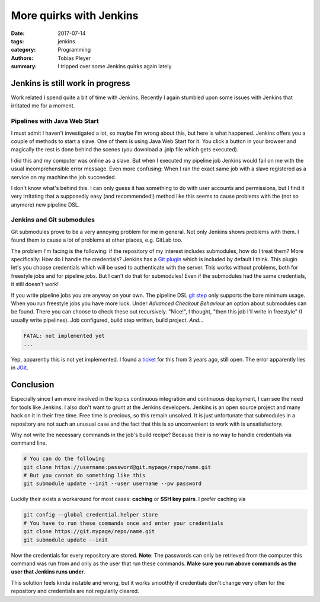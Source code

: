 More quirks with Jenkins
########################

:date: 2017-07-14
:tags: jenkins
:category: Programming
:authors: Tobias Pleyer
:summary: I tripped over some Jenkins quirks again lately

Jenkins is still work in progress
=================================

Work related I spend quite a bit of time with Jenkins. Recently I again stumbled upon some issues with Jenkins that irritated me for a moment.

Pipelines with Java Web Start
-----------------------------

I must admit I haven't investigated a lot, so maybe I'm wrong about this, but here is what happened. Jenkins offers you a couple of methods to start a slave. One of them is using Java Web Start for it. You click a button in your browser and magically the rest is done behind the scenes (you download a .jnlp file which gets executed).

I did this and my computer was online as a slave. But when I executed my pipeline job Jenkins would fail on me with the usual incomprehensible error message. Even more confusing: When I ran the exact same job with a slave registered as a service on my machine the job succeeded.

I don't know what's behind this. I can only guess it has something to do with user accounts and permissions, but I find it very irritating that a supposedly easy (and recommended!) method like this seems to cause problems with the (not so anymore) new pipeline DSL.

Jenkins and Git submodules
--------------------------

Git submodules prove to be a very annoying problem for me in general. Not only Jenkins shows problems with them. I found them to cause a lot of problems at other places, e.g. GitLab too.

The problem I'm facing is the following: if the repository of my interest includes submodules, how do I treat them? More specifically: How do I handle the credentials? Jenkins has a `Git plugin`_ which is included by default I think. This plugin let's you choose credentials which will be used to authenticate with the server. This works without problems, both for freestyle jobs and for pipeline jobs. But I can't do that for submodules! Even if the submodules had the same credentials, it still doesn't work!

If you write pipeline jobs you are anyway on your own. The pipeline DSL `git step`_ only supports the bare minimum usage. When you run freestyle jobs you have more luck. Under *Advanced Checkout Behaviour* an option about submodules can be found. There you can choose to check these out recursively. "Nice!", I thought, "then this job I'll write in freestyle" (I usually write pipelines). Job configured, build step written, build project. *And...*

.. _Git plugin: https://plugins.jenkins.io/git
.. _git step: https://jenkins.io/doc/pipeline/steps/git/#git-git

.. code-block:: groovy

    FATAL: not implemented yet    
    ...

Yep, apparently this is not yet implemented. I found a `ticket`_ for this from 3 years ago, still open. The error apparently lies in `JGit`_.

.. _ticket: https://issues.jenkins-ci.org/browse/JENKINS-26026
.. _JGit: https://git-scm.com/book/be/v2/Embedding-Git-in-your-Applications-JGit

Conclusion
==========

Especially since I am more involved in the topics continuous integration and continuous deployment, I can see the need for tools like Jenkins. I also don't want to grunt at the Jenkins developers. Jenkins is an open source project and many hack on it in their free time. Free time is precious, so this remain unsolved. It is just unfortunate that submodules in a repository are not such an unusual case and the fact that this is so unconvenient to work with is unsatisfactory.

Why not write the necessary commands in the job's build recipe? Because their is no way to handle credentials via command line.

.. code-block:: bash

    # You can do the following
    git clone https://username:password@git.mypage/repo/name.git
    # But you cannot do something like this
    git submodule update --init --user username --pw password

Luckily their exists a workaround for most cases: **caching** or **SSH key pairs**. I prefer caching via

.. code-block:: bash

    git config --global credential.helper store
    # You have to run these commands once and enter your credentials
    git clone https://git.mypage/repo/name.git
    git submodule update --init

Now the credentials for every repository are stored. **Note**: The passwords can only be retrieved from the computer this command was run from and only as the user that run these commands. **Make sure you run above commands as the user that Jenkins runs under**.

This solution feels kinda instable and wrong, but it works smoothly if credentials don't change very often for the repository and credentials are not regularily cleared.


